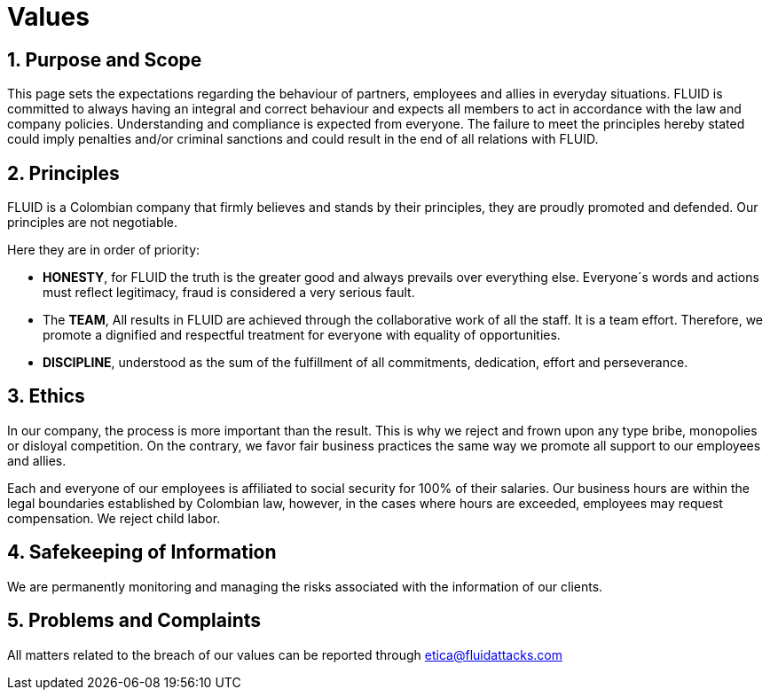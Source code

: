 :slug: values/
:description: This page sets the expectations regarding the behaviour of partners, employees and allies in everyday situations. FLUID is committed to always having an integral and correct behaviour and expects all members to act in accordance with the law and company policies.
:keywords: FLUID, Values, Policies, Ethics, Protection, Information.
:translate: valores/

= Values

== 1. Purpose and Scope

This page sets the expectations
regarding the behaviour of partners, employees and allies in everyday situations.
FLUID is committed to always having an integral and correct behaviour
and expects all members to act in accordance with the law and company policies.
Understanding and compliance is expected from everyone.
The failure to meet the principles hereby stated could imply
penalties and/or criminal sanctions
and could result in the end of all relations with FLUID.

== 2. Principles

FLUID is a Colombian company that firmly believes and stands by their principles,
they are proudly promoted and defended.
Our principles are not negotiable.

Here they are in order of priority:

* *HONESTY*, for FLUID the truth is the greater good and always prevails over everything else.
Everyone´s words and actions must reflect legitimacy,
fraud is considered a very serious fault.
* The *TEAM*, All results in FLUID are achieved through the collaborative work of all the staff. It is a team effort.
Therefore, we promote a dignified and respectful treatment for everyone with equality of opportunities.
* *DISCIPLINE*, understood as the sum of the fulfillment of all commitments, dedication, effort and perseverance.

== 3. Ethics

In our company, the process is more important than the result.
This is why we reject and frown upon any type bribe, monopolies or disloyal competition.
On the contrary,
we favor fair business practices the same way we promote all support to our employees and allies.

Each and everyone of our employees is affiliated to social security for 100% of their salaries.
Our business hours are within the legal boundaries established by Colombian law,
however, in the cases where hours are exceeded, employees may request compensation.
We reject child labor.

== 4. Safekeeping of Information

We are permanently monitoring and managing the risks associated with the information of our clients.

== 5. Problems and Complaints

All matters related to the breach of our values
can be reported through etica@fluidattacks.com
